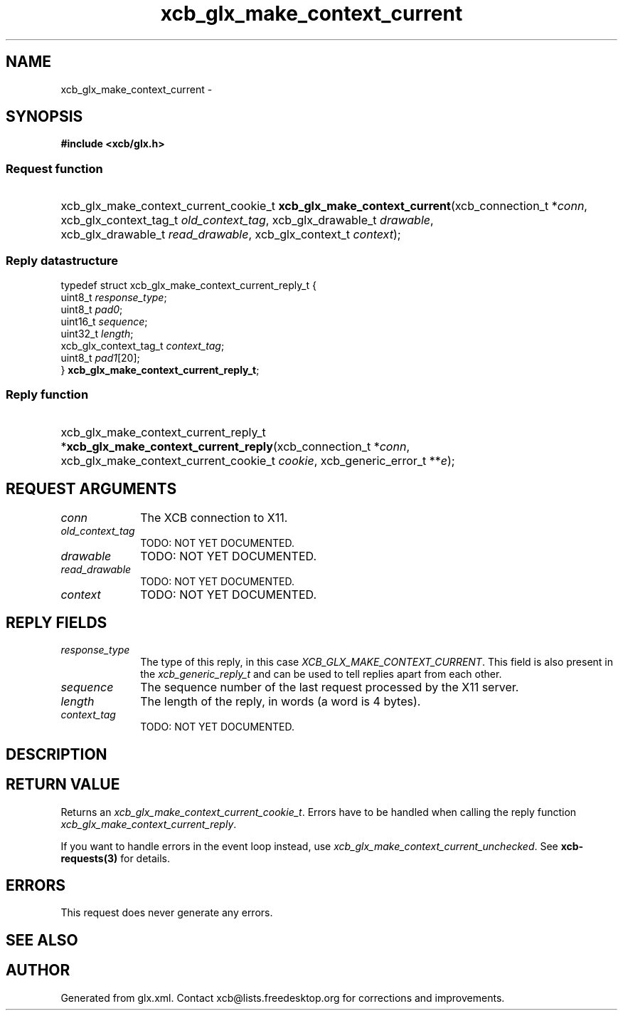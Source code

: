 .TH xcb_glx_make_context_current 3  "libxcb 1.16.1" "X Version 11" "XCB Requests"
.ad l
.SH NAME
xcb_glx_make_context_current \- 
.SH SYNOPSIS
.hy 0
.B #include <xcb/glx.h>
.SS Request function
.HP
xcb_glx_make_context_current_cookie_t \fBxcb_glx_make_context_current\fP(xcb_connection_t\ *\fIconn\fP, xcb_glx_context_tag_t\ \fIold_context_tag\fP, xcb_glx_drawable_t\ \fIdrawable\fP, xcb_glx_drawable_t\ \fIread_drawable\fP, xcb_glx_context_t\ \fIcontext\fP);
.PP
.SS Reply datastructure
.nf
.sp
typedef struct xcb_glx_make_context_current_reply_t {
    uint8_t               \fIresponse_type\fP;
    uint8_t               \fIpad0\fP;
    uint16_t              \fIsequence\fP;
    uint32_t              \fIlength\fP;
    xcb_glx_context_tag_t \fIcontext_tag\fP;
    uint8_t               \fIpad1\fP[20];
} \fBxcb_glx_make_context_current_reply_t\fP;
.fi
.SS Reply function
.HP
xcb_glx_make_context_current_reply_t *\fBxcb_glx_make_context_current_reply\fP(xcb_connection_t\ *\fIconn\fP, xcb_glx_make_context_current_cookie_t\ \fIcookie\fP, xcb_generic_error_t\ **\fIe\fP);
.br
.hy 1
.SH REQUEST ARGUMENTS
.IP \fIconn\fP 1i
The XCB connection to X11.
.IP \fIold_context_tag\fP 1i
TODO: NOT YET DOCUMENTED.
.IP \fIdrawable\fP 1i
TODO: NOT YET DOCUMENTED.
.IP \fIread_drawable\fP 1i
TODO: NOT YET DOCUMENTED.
.IP \fIcontext\fP 1i
TODO: NOT YET DOCUMENTED.
.SH REPLY FIELDS
.IP \fIresponse_type\fP 1i
The type of this reply, in this case \fIXCB_GLX_MAKE_CONTEXT_CURRENT\fP. This field is also present in the \fIxcb_generic_reply_t\fP and can be used to tell replies apart from each other.
.IP \fIsequence\fP 1i
The sequence number of the last request processed by the X11 server.
.IP \fIlength\fP 1i
The length of the reply, in words (a word is 4 bytes).
.IP \fIcontext_tag\fP 1i
TODO: NOT YET DOCUMENTED.
.SH DESCRIPTION
.SH RETURN VALUE
Returns an \fIxcb_glx_make_context_current_cookie_t\fP. Errors have to be handled when calling the reply function \fIxcb_glx_make_context_current_reply\fP.

If you want to handle errors in the event loop instead, use \fIxcb_glx_make_context_current_unchecked\fP. See \fBxcb-requests(3)\fP for details.
.SH ERRORS
This request does never generate any errors.
.SH SEE ALSO
.SH AUTHOR
Generated from glx.xml. Contact xcb@lists.freedesktop.org for corrections and improvements.
